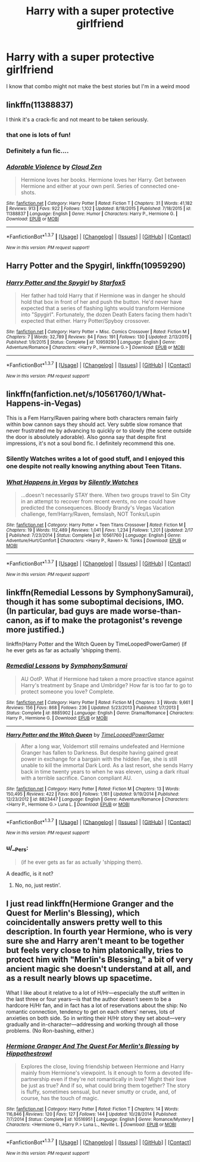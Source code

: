 #+TITLE: Harry with a super protective girlfriend

* Harry with a super protective girlfriend
:PROPERTIES:
:Author: PhillyFan22
:Score: 12
:DateUnix: 1455903995.0
:DateShort: 2016-Feb-19
:FlairText: Request
:END:
I know that combo might not make the best stories but I'm in a weird mood


** linkffn(11388837)

I think it's a crack-fic and not meant to be taken seriously.
:PROPERTIES:
:Author: MacsenWledig
:Score: 9
:DateUnix: 1455904916.0
:DateShort: 2016-Feb-19
:END:

*** that one is lots of fun!
:PROPERTIES:
:Author: sfjoellen
:Score: 3
:DateUnix: 1455914798.0
:DateShort: 2016-Feb-20
:END:


*** Definitely a fun fic....
:PROPERTIES:
:Author: philosophize
:Score: 3
:DateUnix: 1455932979.0
:DateShort: 2016-Feb-20
:END:


*** [[http://www.fanfiction.net/s/11388837/1/][*/Adorable Violence/*]] by [[https://www.fanfiction.net/u/894440/Cloud-Zen][/Cloud Zen/]]

#+begin_quote
  Hermione loves her books. Hermione loves her Harry. Get between Hermione and either at your own peril. Series of connected one-shots.
#+end_quote

^{/Site/: [[http://www.fanfiction.net/][fanfiction.net]] *|* /Category/: Harry Potter *|* /Rated/: Fiction T *|* /Chapters/: 31 *|* /Words/: 41,182 *|* /Reviews/: 913 *|* /Favs/: 922 *|* /Follows/: 1,102 *|* /Updated/: 8/18/2015 *|* /Published/: 7/18/2015 *|* /id/: 11388837 *|* /Language/: English *|* /Genre/: Humor *|* /Characters/: Harry P., Hermione G. *|* /Download/: [[http://www.p0ody-files.com/ff_to_ebook/ffn-bot/index.php?id=11388837&source=ff&filetype=epub][EPUB]] or [[http://www.p0ody-files.com/ff_to_ebook/ffn-bot/index.php?id=11388837&source=ff&filetype=mobi][MOBI]]}

--------------

*FanfictionBot*^{1.3.7} *|* [[[https://github.com/tusing/reddit-ffn-bot/wiki/Usage][Usage]]] | [[[https://github.com/tusing/reddit-ffn-bot/wiki/Changelog][Changelog]]] | [[[https://github.com/tusing/reddit-ffn-bot/issues/][Issues]]] | [[[https://github.com/tusing/reddit-ffn-bot/][GitHub]]] | [[[https://www.reddit.com/message/compose?to=%2Fu%2Ftusing][Contact]]]

^{/New in this version: PM request support!/}
:PROPERTIES:
:Author: FanfictionBot
:Score: 1
:DateUnix: 1455905019.0
:DateShort: 2016-Feb-19
:END:


** *Harry Potter and the Spygirl*, linkffn(10959290)
:PROPERTIES:
:Author: InquisitorCOC
:Score: 5
:DateUnix: 1455906506.0
:DateShort: 2016-Feb-19
:END:

*** [[http://www.fanfiction.net/s/10959290/1/][*/Harry Potter and the Spygirl/*]] by [[https://www.fanfiction.net/u/2548648/Starfox5][/Starfox5/]]

#+begin_quote
  Her father had told Harry that if Hermione was in danger he should hold that box in front of her and push the button. He'd never have expected that a series of flashing lights would transform Hermione into "Spygirl". Fortunately, the dozen Death Eaters facing them hadn't expected that either. Harry Potter/Spyboy crossover.
#+end_quote

^{/Site/: [[http://www.fanfiction.net/][fanfiction.net]] *|* /Category/: Harry Potter + Misc. Comics Crossover *|* /Rated/: Fiction M *|* /Chapters/: 7 *|* /Words/: 32,789 *|* /Reviews/: 84 *|* /Favs/: 191 *|* /Follows/: 130 *|* /Updated/: 2/13/2015 *|* /Published/: 1/9/2015 *|* /Status/: Complete *|* /id/: 10959290 *|* /Language/: English *|* /Genre/: Adventure/Romance *|* /Characters/: <Harry P., Hermione G.> *|* /Download/: [[http://www.p0ody-files.com/ff_to_ebook/ffn-bot/index.php?id=10959290&source=ff&filetype=epub][EPUB]] or [[http://www.p0ody-files.com/ff_to_ebook/ffn-bot/index.php?id=10959290&source=ff&filetype=mobi][MOBI]]}

--------------

*FanfictionBot*^{1.3.7} *|* [[[https://github.com/tusing/reddit-ffn-bot/wiki/Usage][Usage]]] | [[[https://github.com/tusing/reddit-ffn-bot/wiki/Changelog][Changelog]]] | [[[https://github.com/tusing/reddit-ffn-bot/issues/][Issues]]] | [[[https://github.com/tusing/reddit-ffn-bot/][GitHub]]] | [[[https://www.reddit.com/message/compose?to=%2Fu%2Ftusing][Contact]]]

^{/New in this version: PM request support!/}
:PROPERTIES:
:Author: FanfictionBot
:Score: 1
:DateUnix: 1455906593.0
:DateShort: 2016-Feb-19
:END:


** linkffn(fanfiction.net/s/10561760/1/What-Happens-in-Vegas)

This is a Fem Harry/Raven pairing where both characters remain fairly within bow cannon says they should act. Very subtle slow romance that never frustrated me by advancing to quickly or to slowly (the scene outside the door is absolutely adorable). Also gonna say that despite first impressions, it's not a soul bond fic. I definitely recommend this one.
:PROPERTIES:
:Author: toni_toni
:Score: 3
:DateUnix: 1455916594.0
:DateShort: 2016-Feb-20
:END:

*** Silently Watches writes a lot of good stuff, and I enjoyed this one despite not really knowing anything about Teen Titans.
:PROPERTIES:
:Author: philosophize
:Score: 3
:DateUnix: 1455933044.0
:DateShort: 2016-Feb-20
:END:


*** [[http://www.fanfiction.net/s/10561760/1/][*/What Happens in Vegas/*]] by [[https://www.fanfiction.net/u/4036441/Silently-Watches][/Silently Watches/]]

#+begin_quote
  ...doesn't necessarily STAY there. When two groups travel to Sin City in an attempt to recover from recent events, no one could have predicted the consequences. Bloody Brandy's Vegas Vacation challenge, fem!Harry/Raven, femslash, NOT Tonks/Lupin
#+end_quote

^{/Site/: [[http://www.fanfiction.net/][fanfiction.net]] *|* /Category/: Harry Potter + Teen Titans Crossover *|* /Rated/: Fiction M *|* /Chapters/: 19 *|* /Words/: 112,489 *|* /Reviews/: 1,041 *|* /Favs/: 1,234 *|* /Follows/: 1,201 *|* /Updated/: 2/17 *|* /Published/: 7/23/2014 *|* /Status/: Complete *|* /id/: 10561760 *|* /Language/: English *|* /Genre/: Adventure/Hurt/Comfort *|* /Characters/: <Harry P., Raven> N. Tonks *|* /Download/: [[http://www.p0ody-files.com/ff_to_ebook/ffn-bot/index.php?id=10561760&source=ff&filetype=epub][EPUB]] or [[http://www.p0ody-files.com/ff_to_ebook/ffn-bot/index.php?id=10561760&source=ff&filetype=mobi][MOBI]]}

--------------

*FanfictionBot*^{1.3.7} *|* [[[https://github.com/tusing/reddit-ffn-bot/wiki/Usage][Usage]]] | [[[https://github.com/tusing/reddit-ffn-bot/wiki/Changelog][Changelog]]] | [[[https://github.com/tusing/reddit-ffn-bot/issues/][Issues]]] | [[[https://github.com/tusing/reddit-ffn-bot/][GitHub]]] | [[[https://www.reddit.com/message/compose?to=%2Fu%2Ftusing][Contact]]]

^{/New in this version: PM request support!/}
:PROPERTIES:
:Author: FanfictionBot
:Score: 1
:DateUnix: 1455916662.0
:DateShort: 2016-Feb-20
:END:


** linkffn(Remedial Lessons by SymphonySamurai), though it has some suboptimal decisions, IMO. (In particular, bad guys are made worse-than-canon, as if to make the protagonist's revenge more justified.)

linkffn(Harry Potter and the Witch Queen by TimeLoopedPowerGamer) (if he ever gets as far as actually 'shipping them).
:PROPERTIES:
:Author: turbinicarpus
:Score: 3
:DateUnix: 1455964798.0
:DateShort: 2016-Feb-20
:END:

*** [[http://www.fanfiction.net/s/8885902/1/][*/Remedial Lessons/*]] by [[https://www.fanfiction.net/u/3517135/SymphonySamurai][/SymphonySamurai/]]

#+begin_quote
  AU OotP. What if Hermione had taken a more proactive stance against Harry's treatment by Snape and Umbridge? How far is too far to go to protect someone you love? Complete.
#+end_quote

^{/Site/: [[http://www.fanfiction.net/][fanfiction.net]] *|* /Category/: Harry Potter *|* /Rated/: Fiction M *|* /Chapters/: 3 *|* /Words/: 9,661 *|* /Reviews/: 156 *|* /Favs/: 868 *|* /Follows/: 236 *|* /Updated/: 5/23/2013 *|* /Published/: 1/7/2013 *|* /Status/: Complete *|* /id/: 8885902 *|* /Language/: English *|* /Genre/: Drama/Romance *|* /Characters/: Harry P., Hermione G. *|* /Download/: [[http://www.p0ody-files.com/ff_to_ebook/ffn-bot/index.php?id=8885902&source=ff&filetype=epub][EPUB]] or [[http://www.p0ody-files.com/ff_to_ebook/ffn-bot/index.php?id=8885902&source=ff&filetype=mobi][MOBI]]}

--------------

[[http://www.fanfiction.net/s/8823447/1/][*/Harry Potter and the Witch Queen/*]] by [[https://www.fanfiction.net/u/4223774/TimeLoopedPowerGamer][/TimeLoopedPowerGamer/]]

#+begin_quote
  After a long war, Voldemort still remains undefeated and Hermione Granger has fallen to Darkness. But despite having gained great power in exchange for a bargain with the hidden Fae, she is still unable to kill the immortal Dark Lord. As a last resort, she sends Harry back in time twenty years to when he was eleven, using a dark ritual with a terrible sacrifice. Canon compliant AU.
#+end_quote

^{/Site/: [[http://www.fanfiction.net/][fanfiction.net]] *|* /Category/: Harry Potter *|* /Rated/: Fiction M *|* /Chapters/: 13 *|* /Words/: 150,495 *|* /Reviews/: 422 *|* /Favs/: 800 *|* /Follows/: 1,161 *|* /Updated/: 9/19/2014 *|* /Published/: 12/23/2012 *|* /id/: 8823447 *|* /Language/: English *|* /Genre/: Adventure/Romance *|* /Characters/: <Harry P., Hermione G.> Luna L. *|* /Download/: [[http://www.p0ody-files.com/ff_to_ebook/ffn-bot/index.php?id=8823447&source=ff&filetype=epub][EPUB]] or [[http://www.p0ody-files.com/ff_to_ebook/ffn-bot/index.php?id=8823447&source=ff&filetype=mobi][MOBI]]}

--------------

*FanfictionBot*^{1.3.7} *|* [[[https://github.com/tusing/reddit-ffn-bot/wiki/Usage][Usage]]] | [[[https://github.com/tusing/reddit-ffn-bot/wiki/Changelog][Changelog]]] | [[[https://github.com/tusing/reddit-ffn-bot/issues/][Issues]]] | [[[https://github.com/tusing/reddit-ffn-bot/][GitHub]]] | [[[https://www.reddit.com/message/compose?to=%2Fu%2Ftusing][Contact]]]

^{/New in this version: PM request support!/}
:PROPERTIES:
:Author: FanfictionBot
:Score: 1
:DateUnix: 1455964839.0
:DateShort: 2016-Feb-20
:END:


*** u/__Pers:
#+begin_quote
  (if he ever gets as far as actually 'shipping them).
#+end_quote

A deadfic, is it not?
:PROPERTIES:
:Author: __Pers
:Score: 1
:DateUnix: 1456071869.0
:DateShort: 2016-Feb-21
:END:

**** No, no, just restin'.
:PROPERTIES:
:Author: turbinicarpus
:Score: 2
:DateUnix: 1456090844.0
:DateShort: 2016-Feb-22
:END:


** I just read linkffn(Hermione Granger and the Quest for Merlin's Blessing), which coincidentally answers pretty well to this description. In fourth year Hermione, who is very sure she and Harry aren't meant to be together but feels very close to him platonically, tries to protect him with "Merlin's Blessing," a bit of very ancient magic she doesn't understand at all, and as a result nearly blows up spacetime.

What I like about it relative to a lot of H/Hr---especially the stuff written in the last three or four years---is that the author doesn't seem to be a hardcore H/Hr fan, and in fact has a lot of reservations about the ship: No romantic connection, tendency to get on each others' nerves, lots of anxieties on both side. So in writing their H/Hr story they set about---very gradually and in-character---addressing and working through all those problems. (No Ron-bashing, either.)
:PROPERTIES:
:Author: danfiction
:Score: 2
:DateUnix: 1456075455.0
:DateShort: 2016-Feb-21
:END:

*** [[http://www.fanfiction.net/s/10516951/1/][*/Hermione Granger And The Quest For Merlin's Blessing/*]] by [[https://www.fanfiction.net/u/3099396/Hippothestrowl][/Hippothestrowl/]]

#+begin_quote
  Explores the close, loving friendship between Hermione and Harry mainly from Hermione's viewpoint. Is it enough to form a devoted life-partnership even if they're not romantically in love? Might their love be just as true? And if so, what could bring them together? The story is fluffy, sometimes sensual, but never smutty or crude, and, of course, has the touch of magic.
#+end_quote

^{/Site/: [[http://www.fanfiction.net/][fanfiction.net]] *|* /Category/: Harry Potter *|* /Rated/: Fiction T *|* /Chapters/: 14 *|* /Words/: 116,846 *|* /Reviews/: 120 *|* /Favs/: 127 *|* /Follows/: 144 *|* /Updated/: 10/28/2014 *|* /Published/: 7/7/2014 *|* /Status/: Complete *|* /id/: 10516951 *|* /Language/: English *|* /Genre/: Romance/Mystery *|* /Characters/: <Hermione G., Harry P.> Luna L., Neville L. *|* /Download/: [[http://www.p0ody-files.com/ff_to_ebook/ffn-bot/index.php?id=10516951&source=ff&filetype=epub][EPUB]] or [[http://www.p0ody-files.com/ff_to_ebook/ffn-bot/index.php?id=10516951&source=ff&filetype=mobi][MOBI]]}

--------------

*FanfictionBot*^{1.3.7} *|* [[[https://github.com/tusing/reddit-ffn-bot/wiki/Usage][Usage]]] | [[[https://github.com/tusing/reddit-ffn-bot/wiki/Changelog][Changelog]]] | [[[https://github.com/tusing/reddit-ffn-bot/issues/][Issues]]] | [[[https://github.com/tusing/reddit-ffn-bot/][GitHub]]] | [[[https://www.reddit.com/message/compose?to=%2Fu%2Ftusing][Contact]]]

^{/New in this version: PM request support!/}
:PROPERTIES:
:Author: FanfictionBot
:Score: 1
:DateUnix: 1456075670.0
:DateShort: 2016-Feb-21
:END:
